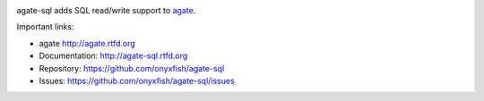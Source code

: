 .. image:: https://travis-ci.org/onyxfish/agate-sql.png
    :target: https://travis-ci.org/onyxfish/agate-sql
    :alt: Build status

.. image:: https://img.shields.io/pypi/dw/agate-sql.svg
    :target: https://pypi.python.org/pypi/agate-sql
    :alt: PyPI downloads

.. image:: https://img.shields.io/pypi/v/agate-sql.svg
    :target: https://pypi.python.org/pypi/agate-sql
    :alt: Version

.. image:: https://img.shields.io/pypi/l/agate-sql.svg
    :target: https://pypi.python.org/pypi/agate-sql
    :alt: License

.. image:: https://img.shields.io/pypi/pyversions/agate-sql.svg
    :target: https://pypi.python.org/pypi/agate-sql
    :alt: Support Python versions

agate-sql adds SQL read/write support to `agate <https://github.com/onyxfish/agate>`_.

Important links:

* agate             http://agate.rtfd.org
* Documentation:    http://agate-sql.rtfd.org
* Repository:       https://github.com/onyxfish/agate-sql
* Issues:           https://github.com/onyxfish/agate-sql/issues
